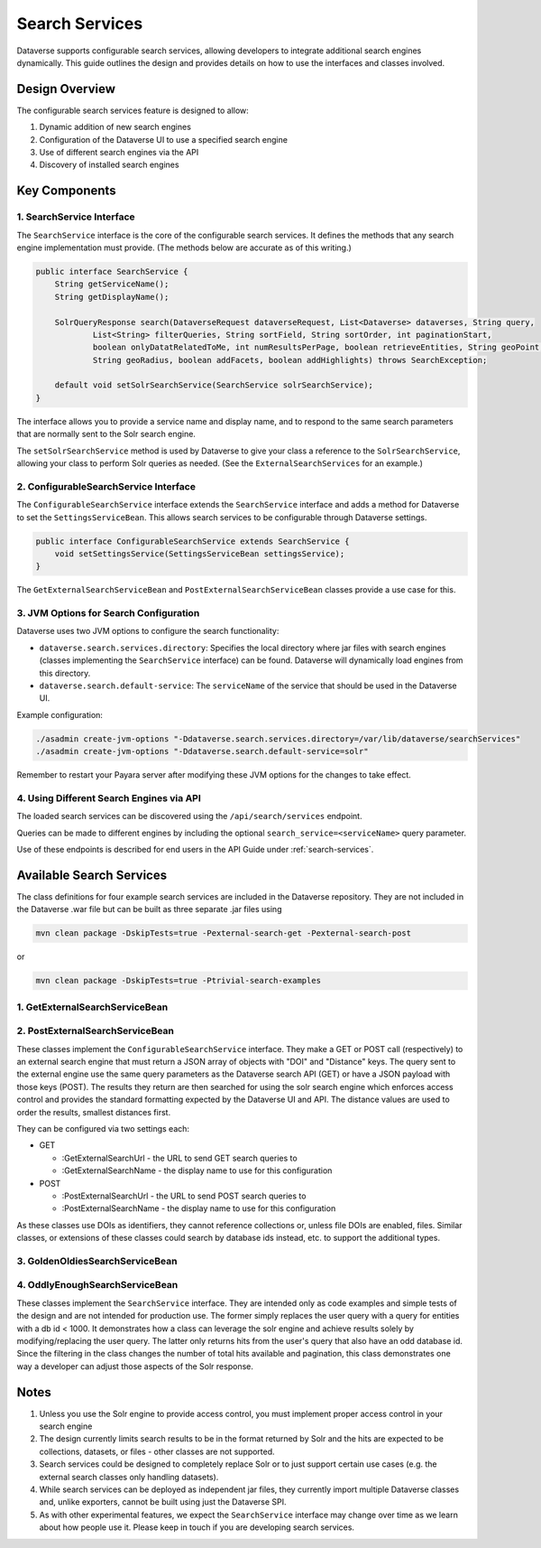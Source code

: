 Search Services
===============

Dataverse supports configurable search services, allowing developers to integrate additional search engines dynamically. This guide outlines the design and provides details on how to use the interfaces and classes involved.

Design Overview
---------------
The configurable search services feature is designed to allow:

1. Dynamic addition of new search engines
2. Configuration of the Dataverse UI to use a specified search engine
3. Use of different search engines via the API
4. Discovery of installed search engines

Key Components
--------------

1. SearchService Interface
^^^^^^^^^^^^^^^^^^^^^^^^^^
The ``SearchService`` interface is the core of the configurable search services. It defines the methods that any search engine implementation must provide. (The methods below are accurate as of this writing.)

.. code-block:: java

   public interface SearchService {
       String getServiceName();
       String getDisplayName();
       
       SolrQueryResponse search(DataverseRequest dataverseRequest, List<Dataverse> dataverses, String query,
               List<String> filterQueries, String sortField, String sortOrder, int paginationStart,
               boolean onlyDatatRelatedToMe, int numResultsPerPage, boolean retrieveEntities, String geoPoint,
               String geoRadius, boolean addFacets, boolean addHighlights) throws SearchException;

       default void setSolrSearchService(SearchService solrSearchService);
   }

The interface allows you to provide a service name and display name, and to respond to the same search parameters that are normally sent to the Solr search engine.

The ``setSolrSearchService`` method is used by Dataverse to give your class a reference to the ``SolrSearchService``, allowing your class to perform Solr queries as needed. (See the ``ExternalSearchServices`` for an example.)

2. ConfigurableSearchService Interface
^^^^^^^^^^^^^^^^^^^^^^^^^^^^^^^^^^^^^^

The ``ConfigurableSearchService`` interface extends the ``SearchService`` interface and adds a method for Dataverse to set the ``SettingsServiceBean``. This allows search services to be configurable through Dataverse settings.

.. code-block:: java

   public interface ConfigurableSearchService extends SearchService {
       void setSettingsService(SettingsServiceBean settingsService);
   }

The ``GetExternalSearchServiceBean`` and ``PostExternalSearchServiceBean`` classes provide a use case for this.

3. JVM Options for Search Configuration
^^^^^^^^^^^^^^^^^^^^^^^^^^^^^^^^^^^^^^^
Dataverse uses two JVM options to configure the search functionality:

- ``dataverse.search.services.directory``: Specifies the local directory where jar files with search engines (classes implementing the ``SearchService`` interface) can be found. Dataverse will dynamically load engines from this directory.

- ``dataverse.search.default-service``: The ``serviceName`` of the service that should be used in the Dataverse UI.

Example configuration:

.. code-block:: bash

   ./asadmin create-jvm-options "-Ddataverse.search.services.directory=/var/lib/dataverse/searchServices"
   ./asadmin create-jvm-options "-Ddataverse.search.default-service=solr"

Remember to restart your Payara server after modifying these JVM options for the changes to take effect.

4. Using Different Search Engines via API
^^^^^^^^^^^^^^^^^^^^^^^^^^^^^^^^^^^^^^^^^

The loaded search services can be discovered using the ``/api/search/services`` endpoint.

Queries can be made to different engines by including the optional ``search_service=<serviceName>`` query parameter.

Use of these endpoints is described for end users in the API Guide under :ref:`search-services`.

Available Search Services
-------------------------

The class definitions for four example search services are included in the Dataverse repository.
They are not included in the Dataverse .war file but can be built as three separate .jar files using

.. code-block:: bash 

    mvn clean package -DskipTests=true -Pexternal-search-get -Pexternal-search-post

or

.. code-block:: bash 

    mvn clean package -DskipTests=true -Ptrivial-search-examples

1. GetExternalSearchServiceBean
^^^^^^^^^^^^^^^^^^^^^^^^^^^^^^^

2. PostExternalSearchServiceBean
^^^^^^^^^^^^^^^^^^^^^^^^^^^^^^^^

These classes implement the ``ConfigurableSearchService`` interface.
They make a GET or POST call (respectively) to an external search engine that must return a JSON array of objects with "DOI" and "Distance" keys.
The query sent to the external engine use the same query parameters as the Dataverse search API (GET) or have a JSON payload with those keys (POST).
The results they return are then searched for using the solr search engine which enforces access control and provides the standard formatting expected by the Dataverse UI and API.
The distance values are used to order the results, smallest distances first. 

They can be configured via two settings each:

- GET

  - :GetExternalSearchUrl - the URL to send GET search queries to
  - :GetExternalSearchName - the display name to use for this configuration

- POST

  - :PostExternalSearchUrl - the URL to send POST search queries to
  - :PostExternalSearchName - the display name to use for this configuration

As these classes use DOIs as identifiers, they cannot reference collections or, unless file DOIs are enabled, files.
Similar classes, or extensions of these classes could search by database ids instead, etc. to support the additional types.

3. GoldenOldiesSearchServiceBean
^^^^^^^^^^^^^^^^^^^^^^^^^^^^^^^^

4. OddlyEnoughSearchServiceBean
^^^^^^^^^^^^^^^^^^^^^^^^^^^^^^^

These classes implement the ``SearchService`` interface.
They are intended only as code examples and simple tests of the design and are not intended for production use.
The former simply replaces the user query with a query for entities with a db id < 1000. It demonstrates how a class can leverage the solr engine and achieve results solely by modifying/replacing the user query. 
The latter only returns hits from the user's query that also have an odd database id. Since the filtering in the class changes the number of total hits available and pagination, this class demonstrates one way a developer can adjust those aspects of the Solr response.

Notes
-----

1. Unless you use the Solr engine to provide access control, you must implement proper access control in your search engine
2. The design currently limits search results to be in the format returned by Solr and the hits are expected to be collections, datasets, or files - other classes are not supported.
3. Search services could be designed to completely replace Solr or to just support certain use cases (e.g. the external search classes only handling datasets).
4. While search services can be deployed as independent jar files, they currently import multiple Dataverse classes and, unlike exporters, cannot be built using just the Dataverse SPI.
5. As with other experimental features, we expect the ``SearchService`` interface may change over time as we learn about how people use it. Please keep in touch if you are developing search services.


